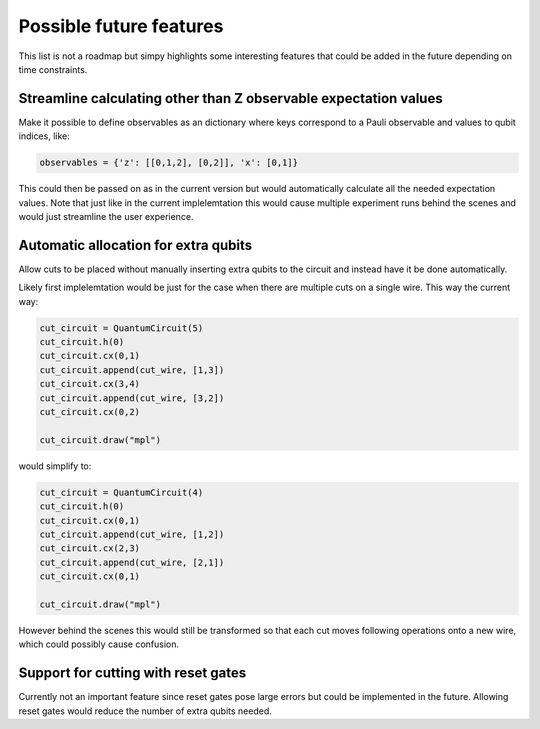 Possible future features
========================

This list is not a roadmap but simpy highlights some interesting features that could be added in the future
depending on time constraints.

Streamline calculating other than Z observable expectation values
-----------------------------------------------------------------

Make it possible to define observables as an dictionary where keys correspond to a Pauli observable
and values to qubit indices, like:

.. code:: python

    observables = {'z': [[0,1,2], [0,2]], 'x': [0,1]}

This could then be passed on as in the current version but would automatically calculate all the needed expectation values.
Note that just like in the current implelemtation this would cause multiple experiment runs behind the scenes and would just
streamline the user experience.

Automatic allocation for extra qubits
-------------------------------------

Allow cuts to be placed without manually inserting extra qubits to the circuit and instead have it be done automatically.

Likely first implelemtation would be just for the case when there are multiple cuts on a single wire. This way the current way:

.. code:: python

    cut_circuit = QuantumCircuit(5)
    cut_circuit.h(0)
    cut_circuit.cx(0,1)
    cut_circuit.append(cut_wire, [1,3])
    cut_circuit.cx(3,4)
    cut_circuit.append(cut_wire, [3,2])
    cut_circuit.cx(0,2)

    cut_circuit.draw("mpl")

would simplify to:

.. code:: python

    cut_circuit = QuantumCircuit(4)
    cut_circuit.h(0)
    cut_circuit.cx(0,1)
    cut_circuit.append(cut_wire, [1,2])
    cut_circuit.cx(2,3)
    cut_circuit.append(cut_wire, [2,1])
    cut_circuit.cx(0,1)

    cut_circuit.draw("mpl")

However behind the scenes this would still be transformed so that each cut moves following operations onto a new wire,
which could possibly cause confusion.

Support for cutting with reset gates
------------------------------------

Currently not an important feature since reset gates pose large errors but could be implemented in the future.
Allowing reset gates would reduce the number of extra qubits needed.